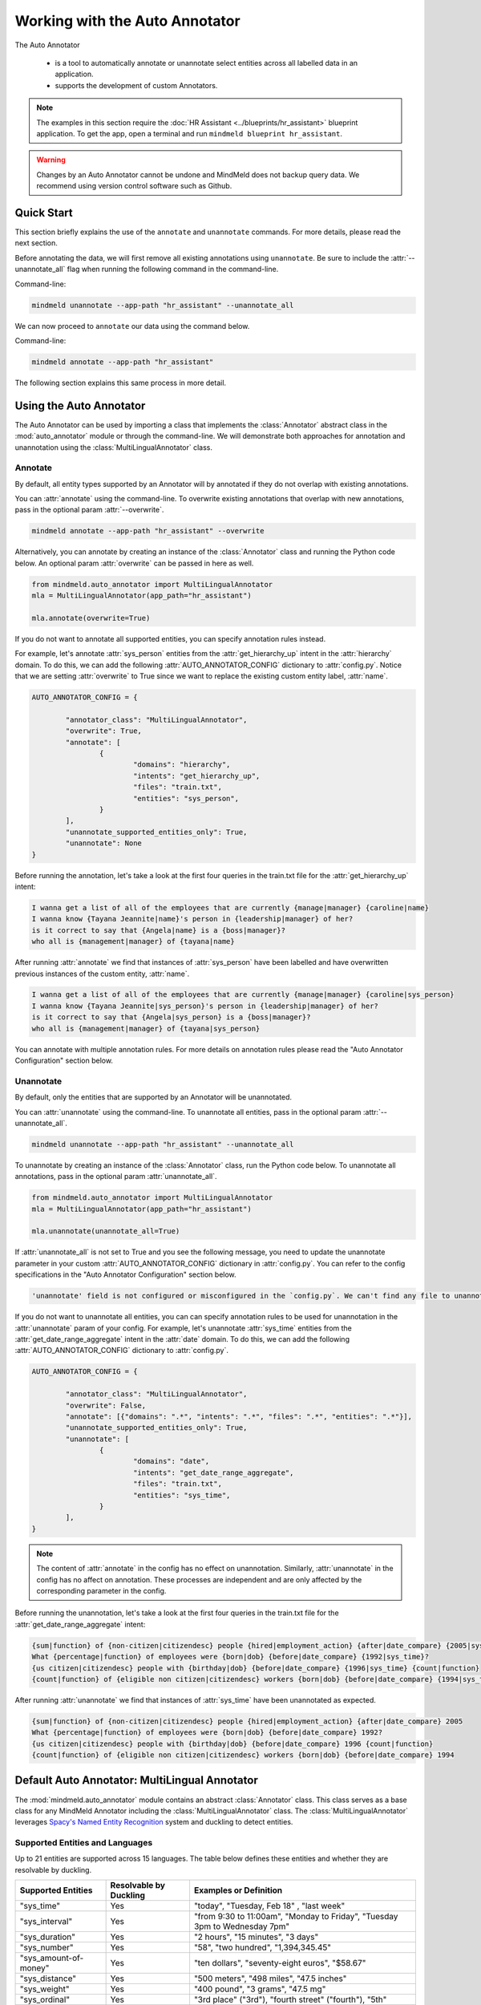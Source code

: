 Working with the Auto Annotator
===============================

The Auto Annotator

  - is a tool to automatically annotate or unannotate select entities across all labelled data in an application.
  - supports the development of custom Annotators.

.. note::

   The examples in this section require the :doc:`HR Assistant <../blueprints/hr_assistant>` blueprint application. To get the app, open a terminal and run ``mindmeld blueprint hr_assistant``.

.. warning::

   Changes by an Auto Annotator cannot be undone and MindMeld does not backup query data. We recommend using version control software such as Github.

Quick Start
-----------
This section briefly explains the use of the ``annotate`` and ``unannotate`` commands. For more details, please read the next section.

Before annotating the data, we will first remove all existing annotations using ``unannotate``. Be sure to include the :attr:`--unannotate_all` flag when running the following command in the command-line.

Command-line:

.. code-block:: console

	mindmeld unannotate --app-path "hr_assistant" --unannotate_all

We can now proceed to ``annotate`` our data using the command below.

Command-line:

.. code-block:: console

	mindmeld annotate --app-path "hr_assistant"

The following section explains this same process in more detail.

Using the Auto Annotator
------------------------

The Auto Annotator can be used by importing a class that implements the :class:`Annotator` abstract class in the :mod:`auto_annotator` module or through the command-line.
We will demonstrate both approaches for annotation and unannotation using the :class:`MultiLingualAnnotator` class.

Annotate
^^^^^^^^

By default, all entity types supported by an Annotator will by annotated if they do not overlap with existing annotations.

You can :attr:`annotate` using the command-line.
To overwrite existing annotations that overlap with new annotations, pass in the optional param :attr:`--overwrite`.

.. code-block:: console

	mindmeld annotate --app-path "hr_assistant" --overwrite

Alternatively, you can annotate by creating an instance of the :class:`Annotator` class and running the Python code below.
An optional param :attr:`overwrite` can be passed in here as well.

.. code-block:: python

	from mindmeld.auto_annotator import MultiLingualAnnotator 
	mla = MultiLingualAnnotator(app_path="hr_assistant")

	mla.annotate(overwrite=True)

If you do not want to annotate all supported entities, you can specify annotation rules instead.

For example, let's annotate :attr:`sys_person` entities from the :attr:`get_hierarchy_up` intent in the :attr:`hierarchy` domain.
To do this, we can add the following :attr:`AUTO_ANNOTATOR_CONFIG` dictionary to :attr:`config.py`.
Notice that we are setting :attr:`overwrite` to True since we want to replace the existing custom entity label, :attr:`name`.

.. code-block:: python

	AUTO_ANNOTATOR_CONFIG = { 

		"annotator_class": "MultiLingualAnnotator",
		"overwrite": True, 
		"annotate": [
			{ 
				"domains": "hierarchy", 
				"intents": "get_hierarchy_up", 
				"files": "train.txt",
				"entities": "sys_person", 
			}
		],
		"unannotate_supported_entities_only": True, 
		"unannotate": None
	}

Before running the annotation, let's take a look at the first four queries in the train.txt file for the :attr:`get_hierarchy_up` intent: 

.. code-block:: none

	I wanna get a list of all of the employees that are currently {manage|manager} {caroline|name}
	I wanna know {Tayana Jeannite|name}'s person in {leadership|manager} of her?
	is it correct to say that {Angela|name} is a {boss|manager}?
	who all is {management|manager} of {tayana|name}

After running :attr:`annotate` we find that instances of :attr:`sys_person` have been labelled and have overwritten previous instances of the custom entity, :attr:`name`.

.. code-block:: none

	I wanna get a list of all of the employees that are currently {manage|manager} {caroline|sys_person}
	I wanna know {Tayana Jeannite|sys_person}'s person in {leadership|manager} of her?
	is it correct to say that {Angela|sys_person} is a {boss|manager}?
	who all is {management|manager} of {tayana|sys_person}

You can annotate with multiple annotation rules. For more details on annotation rules please read the "Auto Annotator Configuration" section below.

Unannotate
^^^^^^^^^^
By default, only the entities that are supported by an Annotator will be unannotated.

You can :attr:`unannotate` using the command-line. To unannotate all entities, pass in the optional param :attr:`--unannotate_all`.

.. code-block:: console

	mindmeld unannotate --app-path "hr_assistant" --unannotate_all

To unannotate by creating an instance of the :class:`Annotator` class, run the Python code below.
To unannotate all annotations, pass in the optional param :attr:`unannotate_all`.

.. code-block:: python

	from mindmeld.auto_annotator import MultiLingualAnnotator 
	mla = MultiLingualAnnotator(app_path="hr_assistant")

	mla.unannotate(unannotate_all=True)

If :attr:`unannotate_all` is not set to True and you see the following message, you need to update the unannotate parameter in your custom :attr:`AUTO_ANNOTATOR_CONFIG` dictionary in :attr:`config.py`.
You can refer to the config specifications in the "Auto Annotator Configuration" section below.

.. code-block:: console

	'unannotate' field is not configured or misconfigured in the `config.py`. We can't find any file to unannotate.

If you do not want to unannotate all entities, you can can specify annotation rules to be used for unannotation in the :attr:`unannotate` param of your config.
For example, let's unannotate :attr:`sys_time` entities from the :attr:`get_date_range_aggregate` intent in the :attr:`date` domain.
To do this, we can add the following :attr:`AUTO_ANNOTATOR_CONFIG` dictionary to :attr:`config.py`.


.. code-block:: python

	AUTO_ANNOTATOR_CONFIG = { 

		"annotator_class": "MultiLingualAnnotator",
		"overwrite": False, 
		"annotate": [{"domains": ".*", "intents": ".*", "files": ".*", "entities": ".*"}],
		"unannotate_supported_entities_only": True, 
		"unannotate": [
			{ 
				"domains": "date", 
				"intents": "get_date_range_aggregate", 
				"files": "train.txt",
				"entities": "sys_time", 
			}
		], 
	}

.. note::

	The content of :attr:`annotate` in the config has no effect on unannotation. Similarly, :attr:`unannotate` in the config has no affect on annotation. These processes are independent and are only affected by the corresponding parameter in the config.

Before running the unannotation, let's take a look at the first four queries in the train.txt file for the :attr:`get_date_range_aggregate` intent: 

.. code-block:: none

	{sum|function} of {non-citizen|citizendesc} people {hired|employment_action} {after|date_compare} {2005|sys_time}
	What {percentage|function} of employees were {born|dob} {before|date_compare} {1992|sys_time}?
	{us citizen|citizendesc} people with {birthday|dob} {before|date_compare} {1996|sys_time} {count|function}
	{count|function} of {eligible non citizen|citizendesc} workers {born|dob} {before|date_compare} {1994|sys_time}

After running :attr:`unannotate` we find that instances of :attr:`sys_time` have been unannotated as expected.

.. code-block:: none

	{sum|function} of {non-citizen|citizendesc} people {hired|employment_action} {after|date_compare} 2005
	What {percentage|function} of employees were {born|dob} {before|date_compare} 1992?
	{us citizen|citizendesc} people with {birthday|dob} {before|date_compare} 1996 {count|function}
	{count|function} of {eligible non citizen|citizendesc} workers {born|dob} {before|date_compare} 1994


Default Auto Annotator: MultiLingual Annotator
----------------------------------------------
The :mod:`mindmeld.auto_annotator` module contains an abstract :class:`Annotator` class.
This class serves as a base class for any MindMeld Annotator including the :class:`MultiLingualAnnotator` class.
The :class:`MultiLingualAnnotator` leverages `Spacy's Named Entity Recognition <https://spacy.io/usage/linguistic-features#named-entities>`_ system and duckling to detect entities.


Supported Entities and Languages
^^^^^^^^^^^^^^^^^^^^^^^^^^^^^^^^
Up to 21 entities are supported across 15 languages. The table below defines these entities and whether they are resolvable by duckling.

+------------------------+-------------------------+-----------------------------------------------------------------------------+
| Supported Entities     | Resolvable by Duckling  | Examples or Definition                                                      |
+========================+=========================+=============================================================================+
| "sys_time"             | Yes                     | "today", "Tuesday, Feb 18" , "last week"                                    |
+------------------------+-------------------------+-----------------------------------------------------------------------------+
| "sys_interval"         | Yes                     | "from 9:30 to 11:00am", "Monday to Friday", "Tuesday 3pm to Wednesday 7pm"  |
+------------------------+-------------------------+-----------------------------------------------------------------------------+
| "sys_duration"         | Yes                     | "2 hours", "15 minutes", "3 days"                                           |
+------------------------+-------------------------+-----------------------------------------------------------------------------+
| "sys_number"           | Yes                     | "58", "two hundred", "1,394,345.45"                                         |
+------------------------+-------------------------+-----------------------------------------------------------------------------+
| "sys_amount-of-money"  | Yes                     | "ten dollars", "seventy-eight euros", "$58.67"                              |
+------------------------+-------------------------+-----------------------------------------------------------------------------+
| "sys_distance"         | Yes                     | "500 meters", "498 miles", "47.5 inches"                                    |
+------------------------+-------------------------+-----------------------------------------------------------------------------+
| "sys_weight"           | Yes                     | "400 pound", "3 grams", "47.5 mg"                                           |
+------------------------+-------------------------+-----------------------------------------------------------------------------+
| "sys_ordinal"          | Yes                     | "3rd place" ("3rd"), "fourth street" ("fourth"),  "5th"                     |
+------------------------+-------------------------+-----------------------------------------------------------------------------+
| "sys_percent"          | Yes                     | "four percent", "12%", "5 percent"                                          |
+------------------------+-------------------------+-----------------------------------------------------------------------------+
| "sys_org"              | No                      | "Cisco", "IBM", "Google"                                                    |
+------------------------+-------------------------+-----------------------------------------------------------------------------+
| "sys_loc"              | No                      | "Europe", "Asia", "the Alps", "Pacific ocean"                               |
+------------------------+-------------------------+-----------------------------------------------------------------------------+
| "sys_person"           | No                      | "Blake Smith", "Julia", "Andy Neff"                                         |
+------------------------+-------------------------+-----------------------------------------------------------------------------+
| "sys_gpe"              | No                      | "California", "FL", "New York City", "USA"                                  |
+------------------------+-------------------------+-----------------------------------------------------------------------------+
| "sys_norp"             | No                      | Nationalities or religious or political groups.                             |
+------------------------+-------------------------+-----------------------------------------------------------------------------+
| "sys_fac"              | No                      | Buildings, airports, highways, bridges, etc.                                |
+------------------------+-------------------------+-----------------------------------------------------------------------------+
| "sys_product"          | No                      | Objects, vehicles, foods, etc. (Not services.)                              |
+------------------------+-------------------------+-----------------------------------------------------------------------------+
| "sys_event"            | No                      | Named hurricanes, battles, wars, sports events, etc.                        |
+------------------------+-------------------------+-----------------------------------------------------------------------------+
| "sys_law"              | No                      | Named documents made into laws.                                             |
+------------------------+-------------------------+-----------------------------------------------------------------------------+
| "sys_language"         | No                      | Any named language.                                                         |
+------------------------+-------------------------+-----------------------------------------------------------------------------+
| "sys_work-of-art"      | No                      | Titles of books, songs, etc.                                                |
+------------------------+-------------------------+-----------------------------------------------------------------------------+
| "sys_other-quantity"   | No                      | "10 joules", "30 liters", "15 tons"                                         |
+------------------------+-------------------------+-----------------------------------------------------------------------------+

Supported languages include English (en), Spanish (es), French (fr), German (de), Danish (da), Greek (el), Portuguese (pt), Lithuanian (lt), Norwegian Bokmal (nb), Romanian (ro), Polish (pl), Italian (it), Japanese (ja), Chinese (zh), Dutch (nl).
The table below identifies the supported entities for each language.

+---------------------+----+----+----+----+----+----+----+----+----+----+----+----+----+----+----+
|                     | EN | ES | FR | DE | DA | EL | PT | LT | NB | RO | PL | IT | JA | ZH | NL |
+=====================+====+====+====+====+====+====+====+====+====+====+====+====+====+====+====+
| sys_amount-of-money | y  | y  | y  | n  | n  | n  | y  | n  | y  | y  | n  | n  | y  | y  | y  |
+---------------------+----+----+----+----+----+----+----+----+----+----+----+----+----+----+----+
| sys_distance        | y  | y  | y  | y  | n  | n  | y  | n  | n  | y  | n  | y  | n  | y  | y  |
+---------------------+----+----+----+----+----+----+----+----+----+----+----+----+----+----+----+
| sys_duration        | y  | y  | y  | y  | y  | y  | y  | y  | y  | y  | y  | y  | y  | y  | y  |
+---------------------+----+----+----+----+----+----+----+----+----+----+----+----+----+----+----+
| sys_event           | y  | n  | n  | n  | n  | y  | n  | n  | n  | y  | n  | n  | y  | y  | y  |
+---------------------+----+----+----+----+----+----+----+----+----+----+----+----+----+----+----+
| sys_fac             | y  | n  | n  | n  | n  | n  | n  | n  | n  | y  | n  | n  | y  | y  | y  |
+---------------------+----+----+----+----+----+----+----+----+----+----+----+----+----+----+----+
| sys_gpe             | y  | n  | n  | n  | n  | y  | n  | y  | n  | y  | y  | n  | y  | y  | y  |
+---------------------+----+----+----+----+----+----+----+----+----+----+----+----+----+----+----+
| sys_interval        | y  | y  | y  | y  | y  | y  | y  | n  | y  | y  | y  | y  | n  | y  | y  |
+---------------------+----+----+----+----+----+----+----+----+----+----+----+----+----+----+----+
| sys_language        | y  | n  | n  | n  | n  | n  | n  | n  | n  | y  | n  | n  | y  | y  | y  |
+---------------------+----+----+----+----+----+----+----+----+----+----+----+----+----+----+----+
| sys_law             | y  | n  | n  | n  | n  | n  | n  | n  | n  | n  | n  | n  | y  | y  | y  |
+---------------------+----+----+----+----+----+----+----+----+----+----+----+----+----+----+----+
| sys_loc             | y  | y  | y  | y  | y  | y  | y  | y  | y  | y  | n  | y  | y  | y  | y  |
+---------------------+----+----+----+----+----+----+----+----+----+----+----+----+----+----+----+
| sys_nrp             | y  | n  | n  | n  | n  | n  | n  | n  | n  | y  | n  | n  | y  | y  | y  |
+---------------------+----+----+----+----+----+----+----+----+----+----+----+----+----+----+----+
| sys_number          | y  | y  | y  | y  | y  | y  | y  | n  | y  | y  | y  | y  | y  | y  | y  |
+---------------------+----+----+----+----+----+----+----+----+----+----+----+----+----+----+----+
| sys_ordinal         | y  | y  | y  | y  | y  | y  | y  | n  | y  | y  | y  | y  | y  | y  | y  |
+---------------------+----+----+----+----+----+----+----+----+----+----+----+----+----+----+----+
| sys_org             | y  | y  | y  | y  | y  | y  | y  | y  | y  | y  | y  | y  | y  | y  | y  |
+---------------------+----+----+----+----+----+----+----+----+----+----+----+----+----+----+----+
| sys_other-quantity  | y  | n  | n  | n  | n  | n  | n  | n  | n  | y  | n  | n  | y  | y  | y  |
+---------------------+----+----+----+----+----+----+----+----+----+----+----+----+----+----+----+
| sys_percent         | y  | n  | n  | n  | n  | n  | n  | n  | n  | n  | n  | n  | y  | y  | y  |
+---------------------+----+----+----+----+----+----+----+----+----+----+----+----+----+----+----+
| sys_person          | y  | y  | y  | y  | y  | y  | y  | y  | y  | y  | y  | y  | y  | y  | y  |
+---------------------+----+----+----+----+----+----+----+----+----+----+----+----+----+----+----+
| sys_product         | y  | n  | n  | n  | n  | y  | n  | n  | n  | y  | n  | n  | y  | y  | y  |
+---------------------+----+----+----+----+----+----+----+----+----+----+----+----+----+----+----+
| sys_time            | y  | y  | y  | y  | y  | y  | y  | y  | y  | y  | y  | y  | n  | y  | y  |
+---------------------+----+----+----+----+----+----+----+----+----+----+----+----+----+----+----+
| sys_weight          | y  | n  | n  | n  | n  | n  | n  | n  | n  | y  | n  | n  | y  | y  | y  |
+---------------------+----+----+----+----+----+----+----+----+----+----+----+----+----+----+----+
| sys_work_of_art     | y  | n  | n  | n  | n  | n  | n  | n  | n  | y  | n  | n  | y  | y  | y  |
+---------------------+----+----+----+----+----+----+----+----+----+----+----+----+----+----+----+


Working with English Sentences
^^^^^^^^^^^^^^^^^^^^^^^^^^^^^^

To detect entities in a single sentence first create an instance of the :class:`MultiLingualAnnotator` class.
If a language is not specified in :attr:`LANGUAGE_CONFIG` (:attr:`config.py`) then by default English will be used.

.. code-block:: python

	from mindmeld.auto_annotator import MultiLingualAnnotator 
	mla = MultiLingualAnnotator(app_path="hr_assistant")

Then use the :meth:`parse` function.

.. code-block:: python
	
	mla.parse("Apple stock went up $10 last monday.") 

Three entities are automatically recognized and a list of dictionaries is returned. Each dictionary represents a detected entity.:

.. code-block:: python
	
	[
		{
			'body': 'Apple',
			'start': 0,
			'end': 5,
			'value': {'value': 'Apple'},
			'dim': 'sys_org'
		},
		{
			'body': '$10',
			'start': 20,
			'end': 23,
			'value': {'value': 10, 'type': 'value', 'unit': '$'},
			'dim': 'sys_amount-of-money'
		},
		{
			'body': 'last monday',
			'start': 24,
			'end': 35,
			'value': {'value': '2020-09-21T00:00:00.000-07:00',
			'grain': 'day',
			'type': 'value'},
			'dim': 'sys_time'
		}
	]

The Auto Annotator detected "Apple" as :attr:`sys_org`. Moreover, it recognized "$10" as :attr:`sys_amount-of-money` and resolved its :attr:`value` as 10 and :attr:`unit` as "$".
Lastly, it recognized "last monday" as :attr:`sys_time` and resolved its :attr:`value` to be a timestamp representing the last monday from the current date.

In general, detected entities will be represented in the following format:

.. code-block:: python

	entity = {

		"body": (substring of sentence), 
		"start": (start index), 
		"end": (end index + 1), 
		"dim": (entity type), 
		"value": (resolved value, if it exists), 

	}

To restrict the types of entities returned from the :attr:`parse()` method use the :attr:`entity_types` parameter and pass in a list of entities to restrict parsing to. By default, all entities are allowed.
For example, we can restrict the output of the previous example by doing the following:


.. code-block:: python
	
	allowed_entites = ["sys_org", "sys_amount-of-money", "sys_time"]
	sentence = "Apple stock went up $10 last monday."
	mla.parse(sentence=sentence, entity_types=allowed_entities)

Working with Non-English Sentences
^^^^^^^^^^^^^^^^^^^^^^^^^^^^^^^^^^

The :class:`MultiLingualAnnotator` will use the language and locale specified in the :attr:`LANGUAGE_CONFIG` (:attr:`config.py`).

.. code-block:: python
	
	LANGUAGE_CONFIG = {'language': 'es'}

Many Spacy non-English NER models have limited entity support. To overcome this, the :class:`MultiLingualAnnotator` translates the sentence to English and detects entities
using the English NER model. The English detected entities are compared against duckling candidates for the non-English sentence. Duckling candidates with a match between the type and value of the entity or the translated body text
are selected. If a translation service is not available, the :class:`MultiLingualAnnotator` selects the duckling candidates with the largest non-overlapping spans. The sections below describe the steps to setup the annotator depending on whether a translation service is being used.

Annotating with a Translation Service (Google)
''''''''''''''''''''''''''''''''''''''''''''''
The :class:`MultiLingualAnnotator` can leverage the Google Translation API to better detect entities in non-English sentences. To use this feature, export your Google application credentials.

.. code-block:: console

	export GOOGLE_APPLICATION_CREDENTIALS="/Users/joesmith2/Documents/google_application_credentials.json"

Install the extras requirements for annotators.

.. code-block:: console

	pip install mindmeld[language_annotator]

Finally, specify the translator in :attr:`AUTO_ANNOTATOR_CONFIG`. Set :attr:`translator` to :attr:`GoogleTranslator`.

Annotating without a Translation Service
''''''''''''''''''''''''''''''''''''''''
We can still use the :class:`MultiLingualAnnotator` without a translation service. To do so, set :attr:`translator` to :attr:`NoOpTranslator` in :attr:`AUTO_ANNOTATOR_CONFIG`.

Spanish Sentence Example
''''''''''''''''''''''''
Let's take a look at an example of the :class:`MultiLingualAnnotator` detecting entities in Spanish sentences.  
To use a Spanish MindMeld application we can download the :attr:`Screening App` blueprint with the following command:

.. code-block:: console

	mindmeld blueprint screening_app

We can now create our :class:`MultiLingualAnnotator` object and pass in the app_path. If a spanish Spacy model is not found in the environment, it will automatically be downloaded.

.. code-block:: python

	from mindmeld.auto_annotator import MultiLingualAnnotator 
	mla = MultiLingualAnnotator(app_path="screening_app")

Then use the :meth:`parse` function.

.. code-block:: python
	
	mla.parse("Las acciones de Apple subieron $10 el lunes pasado.") 

Three entities are automatically recognized.

.. code-block:: python
	
	[
		{
			'body': 'Apple',
			'start': 16,
			'end': 21,
			'value': {'value': 'Apple'},
			'dim': 'sys_org'
		},
		{
			'body': 'el lunes pasado',
			'start': 35,
			'end': 50,
			'dim': 'sys_time',
			'value': {'values': [{'value': '2021-02-08T00:00:00.000-08:00',
				'grain': 'day',
				'type': 'value'}],
			'value': '2021-02-08T00:00:00.000-08:00',
			'grain': 'day',
			'type': 'value'}
		},
		{
			'body': '$10',
			'start': 31,
			'end': 34,
			'dim': 'sys_amount-of-money',
			'value': {'value': 10, 'type': 'value', 'unit': '$'}
		}
	]


Auto Annotator Configuration
----------------------------

The :attr:`DEFAULT_AUTO_ANNOTATOR_CONFIG` shown below is the default config for an Annotator.
A custom config can be included in :attr:`config.py` by duplicating the default config and renaming it to :attr:`AUTO_ANNOTATOR_CONFIG`.
Alternatively, a custom config dictionary can be passed in directly to :class:`MultiLingualAnnotator` or any Annotator class upon instantiation.


.. code-block:: python

	DEFAULT_AUTO_ANNOTATOR_CONFIG = { 

		"annotator_class": "MultiLingualAnnotator",
		"overwrite": False, 
		"annotate": [ 
			{ 
				"domains": ".*", 
				"intents": ".*", 
				"files": ".*", 
				"entities": ".*", 
			} 
		], 
		"unannotate_supported_entities_only": True, 
		"unannotate": None, 
	}

Let's take a look at the allowed values for each setting in an Auto Annotator configuration.


``'annotator_class'`` (:class:`str`): The class in auto_annotator.py to use for annotation when invoked from the command line. By default, :class:`MultiLingualAnnotator` is used. 

``'overwrite'`` (:class:`bool`): Whether new annotations should overwrite existing annotations in the case of a span conflict. False by default. 

``'annotate'`` (:class:`list`): A list of annotation rules where each rule is represented as a dictionary. Each rule must have four keys: :attr:`domains`, :attr:`intents`, :attr:`files`, and :attr:`entities`.
Annotation rules are combined internally to create Regex patterns to match selected files. The character :attr:`'.*'` can be used if all possibilities in a section are to be selected, while possibilities within
a section are expressed with the usual Regex special characters, such as :attr:`'.'` for any single character and :attr:`'|'` to represent "or". 

.. code-block:: python

	{
		"domains": "(faq|salary)", 
		"intents": ".*", 
		"files": "(train.txt|test.txt)", 
		"entities": "(sys_amount-of-money|sys_time)", 
	}

The rule above would annotate all text files named "train" or "test" in the "faq" and "salary" domains. Only sys_amount-of-money and sys_time entities would be annotated.
Internally, the above rule is combined to a single pattern: "(faq|salary)/.*/(train.txt|test.txt)" and this pattern is matched against all file paths in the domain folder of your MindMeld application. 

.. warning::

	The order of the annotation rules matters. Each rule overwrites the list of entities to annotate for a file if the two rules include the same file. It is good practice to start with more generic rules first and then have more specific rules.
	Be sure to use the regex "or" (:attr:`|`) if applying rules at the same level of specificity. Otherwise, if written as separate rules, the latter will overwrite the former.

.. warning::
	By default, all files in all intents across all domains will be annotated with all supported entities. Before annotating consider including custom annotation rules in :attr:`config.py`. 

``'unannotate_supported_entities_only'`` (:class:`boolean`): By default, when the unannotate command is used only entities that the Annotator can annotate will be eligible for removal. 

``'unannotate'`` (:class:`list`): List of annotation rules in the same format as those used for annotation. These rules specify which entities should have their annotations removed. By default, :attr:`files` is None.

``'spacy_model_size'`` (:class:`str`): :attr:`lg` is used by default for the best performance. Alternative options are :attr:`sm` and :attr:`md`. This parameter is optional and is specific to the use of the :class:`SpacyAnnotator` and :class:`MultiLingualAnnotator`.
The language is inferred from the :attr:`LANGUAGE_CONFIG` in :attr:`config.py`. If the selected model is not in the current environment it will automatically be downloaded. Refer to Spacy's documentation to learn more about their `NER models <https://spacy.io/models/>`_.

``'translator'`` (:class:`str`): This parameter is used by the :class:`MultiLingualAnnotator`. If Google application credentials are available and have been exported, set this parameter to :attr:`GoogleTranslator`. Otherwise, set this paramter to :attr:`NoOpTranslator`.

Using the Bootstrap Annotator
-----------------------------
The :class:`BootstrapAnnotator` speeds up the data annotation process of new queries. When a :class:`BootstrapAnnotator` is instantiated a :class:`NaturalLanguageProcessor` is built for your app. For each intent, an entity recognizer is trained on the existing labeled data.
The :class:`BootstrapAnnotator` uses these entity recognizers to predict and label the entities for your app if you have existing labeled queries. The :class:`BootstrapAnnotator` labels the entities for new queries using the trained entity recognizer for each given intent.

First, ensure that files that you would like to label have the same name or pattern. For example, you may label your files :attr:`train_bootstrap.txt` across all intents.

Update the :attr:`annotator_class` field in your :attr:`AUTO_ANNOTATOR_CONFIG` to be :class:`BootstrapAnnotator` and set your annotation rules to include your desired patterns.
You can optionally set the :attr:`confidence_threshold` for labeling in the config as shown below. For this example, we will set it to 0.95. This means that entities will only be labeled if the entity recognizer assigns a confidence score over 95% to the entity.

.. code-block:: python

	AUTO_ANNOTATOR_CONFIG = {
		"annotator_class": "BootstrapAnnotator",
		"confidence_threshold": 0.95,
		...
		"annotate": [
			{
				"domains": ".*",
				"intents": ".*",
				"files": ".*bootstrap.*\.txt",
				"entities": ".*",
			}
		],
	}

Check your :attr:`ENTITY_RECOGNIZER_CONFIG` in :attr:`config.py`. Make sure that you explicitly specify the regex pattern for training and testing and that this pattern does not overlap with the pattern for your unlabeled data (E.g. :attr:`train_bootstrap.txt`).

.. code-block:: python

	ENTITY_RECOGNIZER_CONFIG = {
		...
		'train_label_set': 'train.*\.txt',
		'test_label_set': 'test.*\.txt'
	}

To run from the command line:

.. code-block:: console

	mindmeld annotate --app-path "hr_assistant"

Alternatively, you can annotate by creating an instance of the :class:`BootstrapAnnotator` class and running the Python code below.
An optional param :attr:`overwrite` can be passed in here as well.

.. code-block:: python

	from mindmeld.auto_annotator import BootstrapAnnotator 
	ba = BootstrapAnnotator(app_path="hr_assistant")

	ba.annotate(overwrite=True)

.. note::

   The Bootstrap Annotator is different from the :attr:`predict` command-line function. Running ``python -m hr_assistant predict train_bootstrap.txt -o labeled.tsv`` will output a tsv with annotated queries.
   Unlike the Bootstrap Annotator, the :attr:`predict` only annotates a single file and does not use the entity recognizer of a specific intent. Instead, it uses the intent classified by :attr:`nlp.process(query_text)`.

Creating a Custom Annotator
---------------------------
The :class:`MultiLingualAnnotator` is a subclass of the abstract base class :class:`Annotator`.
The functionality for annotating and unannotating files is contained in :class:`Annotator` itself.
A developer simply needs to implement two methods to create a custom annotator.


Custom Annotator Boilerplate Code
^^^^^^^^^^^^^^^^^^^^^^^^^^^^^^^^^
This section includes boilerplate code to build a :class:`CustomAnnotator` class to which you can add to your own python file, let's call it :attr:`custom_annotator.py`
There are two "TODO"s. To implement a :class:`CustomAnnotator` class a developer has to implement the :meth:`parse` and :meth:`supported_entity_types` methods.

.. code-block:: python

	class CustomAnnotator(Annotator):
		""" Custom Annotator class used to generate annotations.
		"""

		def __init__(self, app_path, config=None):
			super().__init__(app_path=app_path, config=config)
			
			# Add additional attributes if needed

		def parse(self, sentence, entity_types=None, **kwargs):
			""" 
			Args:
				sentence (str): Sentence to detect entities.
				entity_types (list): List of entity types to parse. If None, all
					possible entity types will be parsed.
			Returns: entities (list): List of entity dictionaries.
			"""

			# TODO: Add custom parse logic

			return entities

		@property
		def supported_entity_types(self):
			"""
			Returns:
				supported_entity_types (list): List of supported entity types.
			"""

			# TODO: Add the entities supported by CustomAnnotator to supported_entities (list)

			supported_entities = []
			return supported_entities
	
	if __name__ == "__main__":
		custom_annotator = CustomAnnotator(app_path="hr_assistant")
		custom_annotator.annotate()

Entities returned by :attr:`parse()` must have the following format:

.. code-block:: python

	entity = { 
		"body": (substring of sentence), 
		"start": (start index), 
		"end": (end index + 1), 
		"dim": (entity type), 
		"value": (resolved value, if it exists), 
	}

To run your custom Annotator, simply run in the command line: :attr:`python custom_annotator.py`.
To run unannotation with your custom Annotator, change the last line in your script to :attr:`custom_annotator.unannotate()`.

Getting Custom Parameters from the Config
^^^^^^^^^^^^^^^^^^^^^^^^^^^^^^^^^^^^^^^^^

:attr:`spacy_model` is an example of an optional parameter in the config that is relevant only for a specific :class:`Annotator` class.

.. code-block:: python

	AUTO_ANNOTATOR_CONFIG = { 
		... 
		"spacy_model": "en_core_web_md",
		... 
	}

:class:`MultiLingualAnnotator` checks if :attr:`spacy_model` exists in the config, and if it doesn't, it will use the default value of "en_core_web_lg".

Custom parameters for custom annotators can be implemented in a similar fashion.
